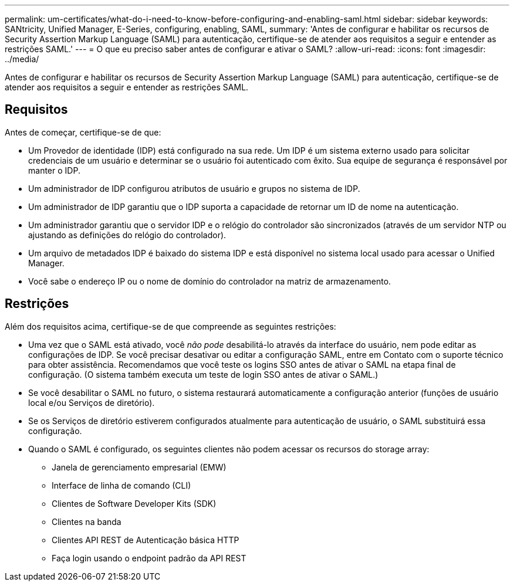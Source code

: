 ---
permalink: um-certificates/what-do-i-need-to-know-before-configuring-and-enabling-saml.html 
sidebar: sidebar 
keywords: SANtricity, Unified Manager, E-Series, configuring, enabling, SAML, 
summary: 'Antes de configurar e habilitar os recursos de Security Assertion Markup Language (SAML) para autenticação, certifique-se de atender aos requisitos a seguir e entender as restrições SAML.' 
---
= O que eu preciso saber antes de configurar e ativar o SAML?
:allow-uri-read: 
:icons: font
:imagesdir: ../media/


[role="lead"]
Antes de configurar e habilitar os recursos de Security Assertion Markup Language (SAML) para autenticação, certifique-se de atender aos requisitos a seguir e entender as restrições SAML.



== Requisitos

Antes de começar, certifique-se de que:

* Um Provedor de identidade (IDP) está configurado na sua rede. Um IDP é um sistema externo usado para solicitar credenciais de um usuário e determinar se o usuário foi autenticado com êxito. Sua equipe de segurança é responsável por manter o IDP.
* Um administrador de IDP configurou atributos de usuário e grupos no sistema de IDP.
* Um administrador de IDP garantiu que o IDP suporta a capacidade de retornar um ID de nome na autenticação.
* Um administrador garantiu que o servidor IDP e o relógio do controlador são sincronizados (através de um servidor NTP ou ajustando as definições do relógio do controlador).
* Um arquivo de metadados IDP é baixado do sistema IDP e está disponível no sistema local usado para acessar o Unified Manager.
* Você sabe o endereço IP ou o nome de domínio do controlador na matriz de armazenamento.




== Restrições

Além dos requisitos acima, certifique-se de que compreende as seguintes restrições:

* Uma vez que o SAML está ativado, você _não pode_ desabilitá-lo através da interface do usuário, nem pode editar as configurações de IDP. Se você precisar desativar ou editar a configuração SAML, entre em Contato com o suporte técnico para obter assistência. Recomendamos que você teste os logins SSO antes de ativar o SAML na etapa final de configuração. (O sistema também executa um teste de login SSO antes de ativar o SAML.)
* Se você desabilitar o SAML no futuro, o sistema restaurará automaticamente a configuração anterior (funções de usuário local e/ou Serviços de diretório).
* Se os Serviços de diretório estiverem configurados atualmente para autenticação de usuário, o SAML substituirá essa configuração.
* Quando o SAML é configurado, os seguintes clientes não podem acessar os recursos do storage array:
+
** Janela de gerenciamento empresarial (EMW)
** Interface de linha de comando (CLI)
** Clientes de Software Developer Kits (SDK)
** Clientes na banda
** Clientes API REST de Autenticação básica HTTP
** Faça login usando o endpoint padrão da API REST



